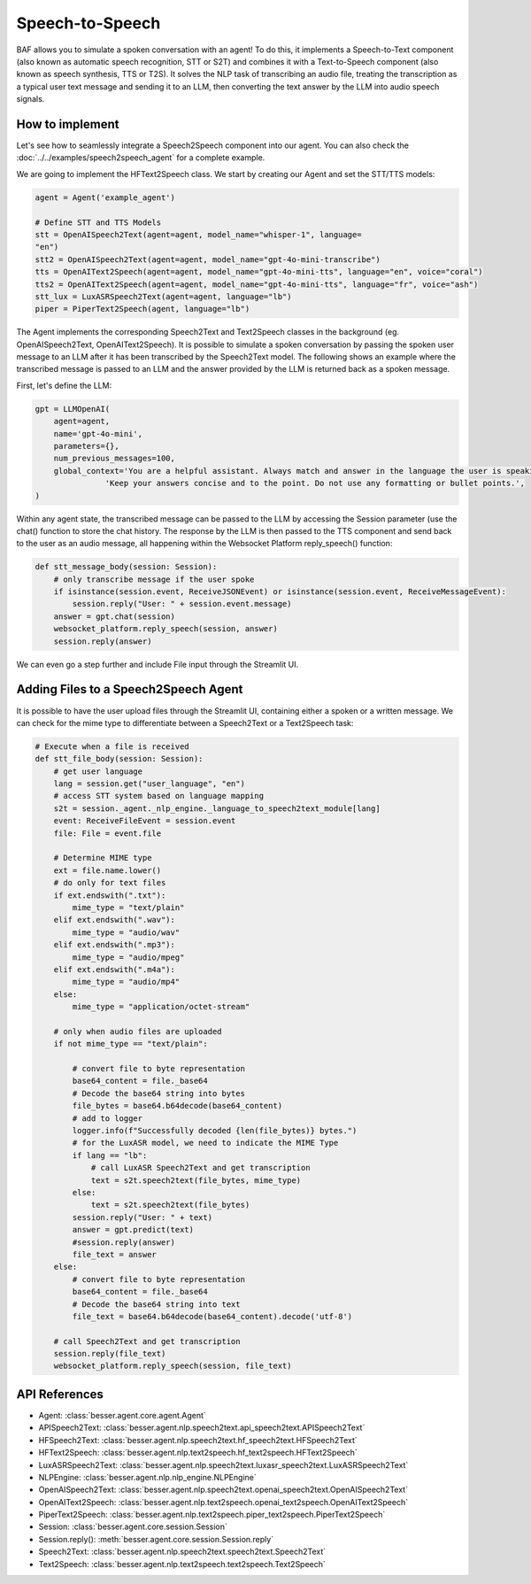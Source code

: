 Speech-to-Speech
================

BAF allows you to simulate a spoken conversation with an agent! To do this, it
implements a Speech-to-Text component (also known as automatic speech recognition, STT or S2T) and combines it with a
Text-to-Speech component (also known as speech synthesis, TTS or T2S). It solves the NLP task
of transcribing an audio file, treating the transcription as a typical user text message and sending it to an LLM, then
converting the text answer by the LLM into audio speech signals.

How to implement
----------------

Let's see how to seamlessly integrate a Speech2Speech component into our agent. You can also check the :doc:`../../examples/speech2speech_agent` for a complete example.

We are going to implement the HFText2Speech class. We start by creating our Agent and set the STT/TTS models:

.. code:: python

    agent = Agent('example_agent')

    # Define STT and TTS Models
    stt = OpenAISpeech2Text(agent=agent, model_name="whisper-1", language=
    "en")
    stt2 = OpenAISpeech2Text(agent=agent, model_name="gpt-4o-mini-transcribe")
    tts = OpenAIText2Speech(agent=agent, model_name="gpt-4o-mini-tts", language="en", voice="coral")
    tts2 = OpenAIText2Speech(agent=agent, model_name="gpt-4o-mini-tts", language="fr", voice="ash")
    stt_lux = LuxASRSpeech2Text(agent=agent, language="lb")
    piper = PiperText2Speech(agent, language="lb")

The Agent implements the corresponding Speech2Text and Text2Speech classes in the background (eg. OpenAISpeech2Text, OpenAIText2Speech).
It is possible to simulate a spoken conversation by passing the spoken user message to an LLM after it has been transcribed
by the Speech2Text model. The following shows an example where the transcribed message is passed to an LLM and the
answer provided by the LLM is returned back as a spoken message.

First, let's define the LLM:

.. code:: python

    gpt = LLMOpenAI(
        agent=agent,
        name='gpt-4o-mini',
        parameters={},
        num_previous_messages=100,
        global_context='You are a helpful assistant. Always match and answer in the language the user is speaking to you. '
                   'Keep your answers concise and to the point. Do not use any formatting or bullet points.',
    )

Within any agent state, the transcribed message can be passed to the LLM by accessing the Session parameter (use the
chat() function to store the chat history. The response by the LLM is then passed to the TTS component and send back
to the user as an audio message, all happening within the Websocket Platform reply_speech() function:

.. code:: python

    def stt_message_body(session: Session):
        # only transcribe message if the user spoke
        if isinstance(session.event, ReceiveJSONEvent) or isinstance(session.event, ReceiveMessageEvent):
            session.reply("User: " + session.event.message)
        answer = gpt.chat(session)
        websocket_platform.reply_speech(session, answer)
        session.reply(answer)

We can even go a step further and include File input through the Streamlit UI.

Adding Files to a Speech2Speech Agent
-------------------------------------

It is possible to have the user upload files through the Streamlit UI, containing either a spoken or a written message.
We can check for the mime type to differentiate between a Speech2Text or a Text2Speech task:

.. code:: python

    # Execute when a file is received
    def stt_file_body(session: Session):
        # get user language
        lang = session.get("user_language", "en")
        # access STT system based on language mapping
        s2t = session._agent._nlp_engine._language_to_speech2text_module[lang]
        event: ReceiveFileEvent = session.event
        file: File = event.file

        # Determine MIME type
        ext = file.name.lower()
        # do only for text files
        if ext.endswith(".txt"):
            mime_type = "text/plain"
        elif ext.endswith(".wav"):
            mime_type = "audio/wav"
        elif ext.endswith(".mp3"):
            mime_type = "audio/mpeg"
        elif ext.endswith(".m4a"):
            mime_type = "audio/mp4"
        else:
            mime_type = "application/octet-stream"

        # only when audio files are uploaded
        if not mime_type == "text/plain":

            # convert file to byte representation
            base64_content = file._base64
            # Decode the base64 string into bytes
            file_bytes = base64.b64decode(base64_content)
            # add to logger
            logger.info(f"Successfully decoded {len(file_bytes)} bytes.")
            # for the LuxASR model, we need to indicate the MIME Type
            if lang == "lb":
                # call LuxASR Speech2Text and get transcription
                text = s2t.speech2text(file_bytes, mime_type)
            else:
                text = s2t.speech2text(file_bytes)
            session.reply("User: " + text)
            answer = gpt.predict(text)
            #session.reply(answer)
            file_text = answer
        else:
            # convert file to byte representation
            base64_content = file._base64
            # Decode the base64 string into text
            file_text = base64.b64decode(base64_content).decode('utf-8')

        # call Speech2Text and get transcription
        session.reply(file_text)
        websocket_platform.reply_speech(session, file_text)

API References
--------------

- Agent: :class:`besser.agent.core.agent.Agent`
- APISpeech2Text: :class:`besser.agent.nlp.speech2text.api_speech2text.APISpeech2Text`
- HFSpeech2Text: :class:`besser.agent.nlp.speech2text.hf_speech2text.HFSpeech2Text`
- HFText2Speech: :class:`besser.agent.nlp.text2speech.hf_text2speech.HFText2Speech`
- LuxASRSpeech2Text: :class:`besser.agent.nlp.speech2text.luxasr_speech2text.LuxASRSpeech2Text`
- NLPEngine: :class:`besser.agent.nlp.nlp_engine.NLPEngine`
- OpenAISpeech2Text: :class:`besser.agent.nlp.speech2text.openai_speech2text.OpenAISpeech2Text`
- OpenAIText2Speech: :class:`besser.agent.nlp.text2speech.openai_text2speech.OpenAIText2Speech`
- PiperText2Speech: :class:`besser.agent.nlp.text2speech.piper_text2speech.PiperText2Speech`
- Session: :class:`besser.agent.core.session.Session`
- Session.reply(): :meth:`besser.agent.core.session.Session.reply`
- Speech2Text: :class:`besser.agent.nlp.speech2text.speech2text.Speech2Text`
- Text2Speech: :class:`besser.agent.nlp.text2speech.text2speech.Text2Speech`